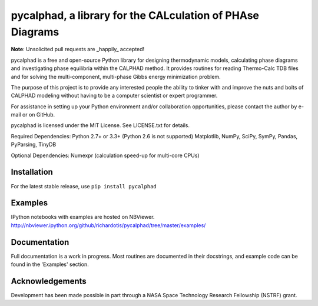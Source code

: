 pycalphad, a library for the CALculation of PHAse Diagrams
==========================================================

.. image:: https://img.shields.io/coveralls/richardotis/pycalphad.svg
    :target: https://coveralls.io/r/richardotis/pycalphad
    :alt: Test Coverage

.. image:: https://img.shields.io/travis/richardotis/pycalphad/master.svg
    :target: https://travis-ci.org/richardotis/pycalphad
    :alt: Build Status

.. image:: https://pypip.in/status/pycalphad/badge.svg
    :target: https://pypi.python.org/pypi/pycalphad/
    :alt: Development Status

.. image:: https://pypip.in/version/pycalphad/badge.svg
    :target: https://pypi.python.org/pypi/pycalphad
    :alt: Latest version

.. image:: https://pypip.in/py_versions/pycalphad/badge.svg
    :target: https://pypi.python.org/pypi/pycalphad/
    :alt: Supported Python versions

.. image:: https://pypip.in/license/pycalphad/badge.svg
    :target: https://pypi.python.org/pypi/pycalphad/
    :alt: License

.. image:: https://pypip.in/format/pycalphad/badge.svg
    :target: https://pypi.python.org/pypi/pycalphad/
    :alt: Download format

**Note**: Unsolicited pull requests are _happily_ accepted!

pycalphad is a free and open-source Python library for 
designing thermodynamic models, calculating phase diagrams and 
investigating phase equilibria within the CALPHAD method. It 
provides routines for reading Thermo-Calc TDB files and for
solving the multi-component, multi-phase Gibbs energy
minimization problem.

The purpose of this project is to provide any interested people
the ability to tinker with and improve the nuts and bolts of 
CALPHAD modeling without having to be a computer scientist or 
expert programmer.

For assistance in setting up your Python environment and/or
collaboration opportunities, please contact the author
by e-mail or on GitHub.

pycalphad is licensed under the MIT License.
See LICENSE.txt for details.

Required Dependencies:
Python 2.7+ or 3.3+ (Python 2.6 is not supported)
Matplotlib, NumPy, SciPy, SymPy, Pandas, PyParsing, TinyDB

Optional Dependencies:
Numexpr (calculation speed-up for multi-core CPUs)

Installation
------------
For the latest stable release, use ``pip install pycalphad``

Examples
--------
IPython notebooks with examples are hosted on NBViewer.
http://nbviewer.ipython.org/github/richardotis/pycalphad/tree/master/examples/

Documentation
-------------
Full documentation is a work in progress. Most routines are documented in
their docstrings, and example code can be found in the 'Examples' section.

Acknowledgements
----------------
Development has been made possible in part through a NASA Space Technology Research Fellowship (NSTRF) grant.
